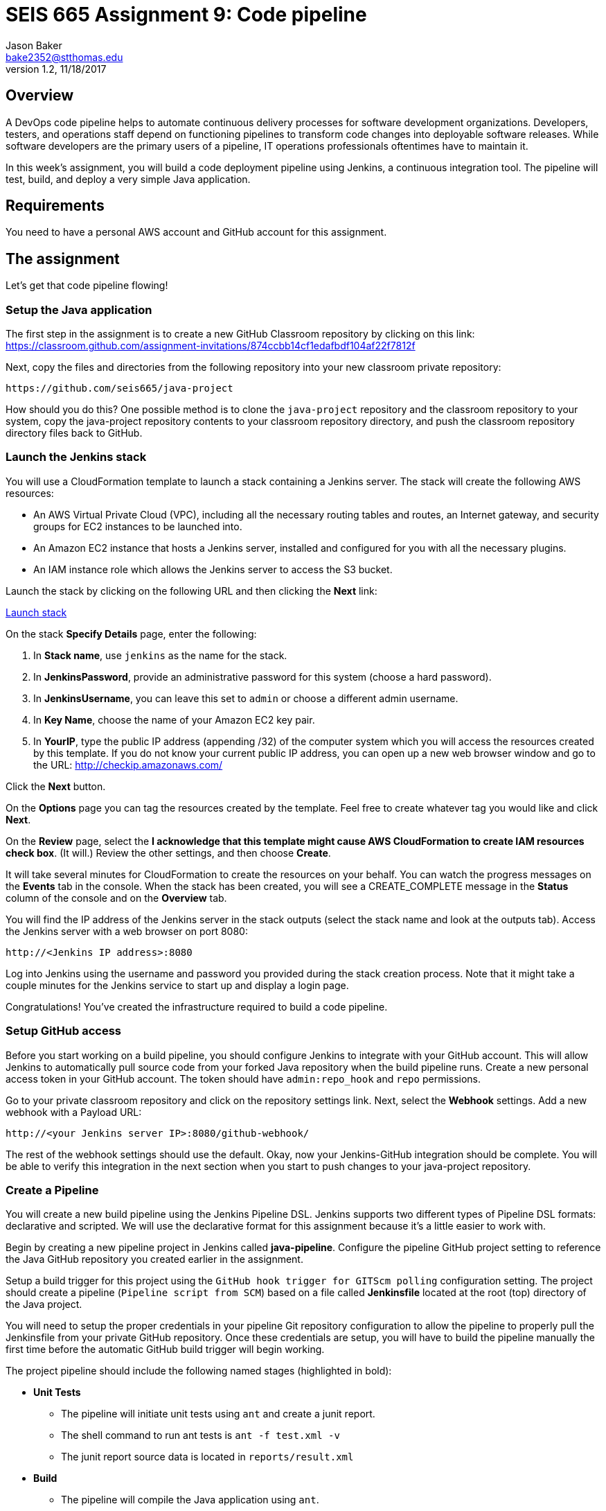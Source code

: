 :doctype: article
:blank: pass:[ +]

:sectnums!:

= SEIS 665 Assignment 9: Code pipeline
Jason Baker <bake2352@stthomas.edu>
1.2, 11/18/2017

== Overview
A DevOps code pipeline helps to automate continuous delivery processes for software development organizations. Developers, testers, and operations staff depend on functioning pipelines to transform code changes into deployable software releases. While software developers are the primary users of a pipeline, IT operations professionals oftentimes have to maintain it.

In this week's assignment, you will build a code deployment pipeline using Jenkins, a continuous integration tool. The pipeline will test, build, and deploy a very simple Java application.


== Requirements

You need to have a personal AWS account and GitHub account for this assignment.

== The assignment

Let's get that code pipeline flowing!

=== Setup the Java application

The first step in the assignment is to create a new GitHub Classroom repository by clicking on this link: https://classroom.github.com/assignment-invitations/874ccbb14cf1edafbdf104af22f7812f

Next, copy the files and directories from the following repository into your new classroom private repository:

  https://github.com/seis665/java-project

How should you do this? One possible method is to clone the `java-project` repository and the classroom repository to your system, copy the java-project repository contents to your classroom repository directory, and push the classroom repository directory files back to GitHub. 

=== Launch the Jenkins stack

You will use a CloudFormation template to launch a stack containing a Jenkins server. The stack will create the
following AWS resources:

* An AWS Virtual Private Cloud (VPC), including all the necessary routing tables and routes, an Internet gateway, and security groups for EC2 instances to be launched into.

* An Amazon EC2 instance that hosts a Jenkins server, installed and configured for you with all the necessary
plugins.

* An IAM instance role which allows the Jenkins server to access the S3 bucket.

Launch the stack by clicking on the following URL and then clicking the *Next* link:

https://console.aws.amazon.com/cloudformation/home?region=us-east-1#/stacks/new?stackName=jenkins&templateURL=https://s3.amazonaws.com/seis665/jenkins-cf.json[Launch stack]

On the stack *Specify Details* page, enter the following:

1. In *Stack name*, use `jenkins` as the name for the stack.
2. In *JenkinsPassword*, provide an administrative password for this system (choose a hard password).
3. In *JenkinsUsername*, you can leave this set to `admin` or choose a different admin username.
4. In *Key Name*, choose the name of your Amazon EC2 key pair.
5. In *YourIP*, type the public IP address (appending /32) of the computer system which you will access the resources created by this template. If you do not know your current public IP address, you can open up a new web browser window and go to the URL: http://checkip.amazonaws.com/

Click the *Next* button.

On the *Options* page you can tag the resources created by the template. Feel free to create whatever tag you would like and click *Next*.

On the *Review* page, select the *I acknowledge that this template might cause AWS CloudFormation to create IAM resources check box*. (It will.) Review the other settings, and then choose *Create*.

It will take several minutes for CloudFormation to create the resources on your behalf. You can watch the progress messages on the *Events* tab in the console. When the stack has been created, you will see a CREATE_COMPLETE message in the *Status* column of the console and on the *Overview* tab.

You will find the IP address of the Jenkins server in the stack
outputs (select the stack name and look at the outputs tab). Access
the Jenkins server with a web browser on port 8080:

  http://<Jenkins IP address>:8080

Log into Jenkins using the username and password you provided
during the stack creation process. Note that it might take a couple minutes for the Jenkins service to start up and display a login page.

Congratulations! You've created the infrastructure required to build a code pipeline.

=== Setup GitHub access

Before you start working on a build pipeline, you should configure Jenkins to integrate with your GitHub account. This will allow Jenkins to automatically pull source code from your forked Java repository when the build pipeline runs. Create a new personal access token in your GitHub account. The token should have `admin:repo_hook` and `repo` permissions.

Go to your private classroom repository and click on the repository settings link. Next, select the *Webhook* settings. Add a new webhook with a Payload URL:

  http://<your Jenkins server IP>:8080/github-webhook/

The rest of the webhook settings should use the default. Okay, now your Jenkins-GitHub integration should be complete. You will be able to verify this integration in the next section when you start to push changes to your java-project repository.

=== Create a Pipeline

You will create a new build pipeline using the Jenkins Pipeline DSL. Jenkins supports two different types of Pipeline DSL formats: declarative and scripted. We will use the declarative format for this assignment because it's a little easier to work with.

Begin by creating a new pipeline project in Jenkins called *java-pipeline*. Configure the pipeline GitHub project setting to reference the Java GitHub repository you created earlier in the assignment.

Setup a build trigger for this project using the `GitHub hook trigger for GITScm polling` configuration setting. The project should create a pipeline (`Pipeline script from SCM`) based on a file called *Jenkinsfile* located at the root (top) directory of the Java project. 

You will need to setup the proper credentials in your pipeline Git repository configuration to allow the pipeline to properly pull the Jenkinsfile from your private GitHub repository. Once these credentials are setup, you will have to build the pipeline manually the first time before the automatic GitHub build trigger will begin working.

The project pipeline should include the following named stages (highlighted in bold):

  * **Unit Tests**
    - The pipeline will initiate unit tests using `ant` and create a junit report.
    - The shell command to run ant tests is `ant -f test.xml -v`
    - The junit report source data is located in `reports/result.xml`
  *  **Build**
    - The pipeline will compile the Java application using `ant`.
    - The shell command to compile the application is `ant -f build.xml -v`
  * **Deploy**
    - The pipeline will copy the build output jar file into an S3 bucket (use an existing S3 bucket or create a new one for this assignment).
    - The name of the output jar file will look something like `rectangle-2.jar`, where the number represents the current Jenkins build number.
    - You can use the AWS CLI to copy files from Jenkins to the S3 bucket. Don't worry about access credentials for this step because the Jenkins server has a proper role attached which allows it to access the S3 bucket.
  * **Report**
    - The pipeline will generate a report of the CloudFormation stack resources created in your environment using the command: `aws cloudformation describe-stack-resources --region us-east-1 --stack-name jenkins`
    - Note: you will need to setup proper IAM and Jenkins access credentials to run this command.

=== Hints

I recommend starting the pipeline by first creating a very basic Jenkinsfile and committing it to your forked repository. Then verify that the pipeline project automatically triggers and tries to create a build. Don't worry if the build initially fails.

Next, begin adding build stages to the Jenkinsfile, committing changes to the GitHub repository as you add each new stage. You should monitor each build in Jenkins by reviewing the console output for each job. Once you are confident that a stage is working, move on to the next stage.

It will likely take a handful of iterations and updates before you complete the pipeline. This is how we build and test pipelines in practice.

=== Save your work

Copy the Jenkinsfile you created for this assignment into this new repository and commit the code. Also, copy the console output from a successful build job into a file called `console.txt`

=== Check your work

Here is what the contents of your git repository should look like before final submission:

====
&#x2523; Jenkinsfile +
&#x2517; console.txt
====

=== Terminate application environment

The last step in the assignment is to delete all the AWS resources created by the stack. You don't want to keep this stack running for a long time because the costs will accumulate.

Go to the CloudFormation dashboard, select your running stack, and choose the
delete option. Watch as CloudFormation deletes all the resources previously
created.

== Submitting your assignment
I will review your published work on GitHub after the homework due date.
